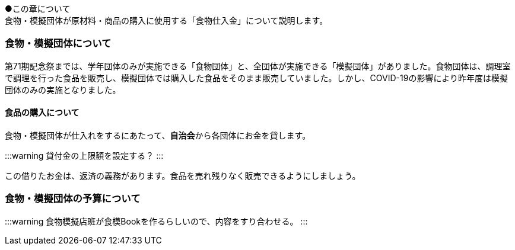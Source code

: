 ●この章について +
食物・模擬団体が原材料・商品の購入に使用する「食物仕入金」について説明します。

=== 食物・模擬団体について

第71期記念祭までは、学年団体のみが実施できる「食物団体」と、全団体が実施できる「模擬団体」がありました。食物団体は、調理室で調理を行った食品を販売し、模擬団体では購入した食品をそのまま販売していました。しかし、COVID-19の影響により昨年度は模擬団体のみの実施となりました。

==== 食品の購入について
食物・模擬団体が仕入れをするにあたって、**自治会**から各団体にお金を貸します。

:::warning
貸付金の上限額を設定する？
:::

この借りたお金は、返済の義務があります。食品を売れ残りなく販売できるようにしましょう。

=== 食物・模擬団体の予算について

:::warning
食物模擬店班が食模Bookを作るらしいので、内容をすり合わせる。
:::
